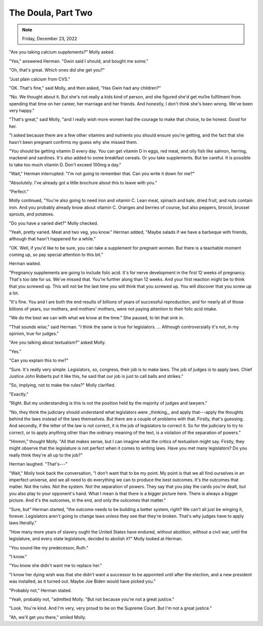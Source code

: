 The Doula, Part Two
===================

.. todo: Check
.. note:: Friday, December 23, 2022

"Are you taking calcium supplements?" Molly asked.

"Yes," answered Herman. "Gwin said I should, and bought me some."

"Oh, that's great. Which ones did she get you?"

"Just plain calcium from CVS."

"OK. That's fine," said Molly, and then asked, "Has Gwin had any
children?"

"No. We thought about it. But she's not really a kids kind of person,
and she figured she'd get mo1re fulfilment from spending that time on
her career, her marriage and her friends. And honestly, I don't think
she's been wrong. We've been very happy."

"That's great," said Molly, "and I really wish more women had the
courage to make that choice, to be honest. Good for her.

"I asked because there are a few other vitamins and nutrients you should
ensure you're getting, and the fact that she hasn't been pregnant
confirms my guess why she missed them.

"You should be getting vitamin D every day. You can get vitamin D in
eggs, red meat, and oily fish like salmon, herring, mackerel and
sardines. It's also added to some breakfast cereals. Or you take
supplements. But be careful. It is possible to take too much vitamin D.
Don't exceed 100mg a day."

"Wait," Herman interrupted. "I'm not going to remember that. Can you
write it down for me?"

"Absolutely. I've already got a little brochure about this to leave with
you."

"Perfect."

Molly continued, "You're also going to need iron and vitamin C. Lean
meat, spinach and kale, dried fruit, and nuts contain iron. And you
probably already know about vitamin C. Oranges and berries of course,
but also peppers, brocoli, brussel sprouts, and potatoes.

"Do you have a varied diet?" Molly checked.

"Yeah, pretty varied. Meat and two veg, you know." Herman added, "Maybe
salads if we have a barbeque with friends, although that hasn't happened
for a while."

"OK. Well, if you'd like to be sure, you can take a supplement for
pregnant women. But there is a teachable moment coming up, so pay
special attention to this bit."

Herman waited.

"Pregnancy supplements are going to include folic acid. It's for nerve
development in the first 12 weeks of pregnancy. That's too late for us.
We've missed that. You're further along than 12 weeks. And your first
reaction might be to think that you screwed up. This will not be the
last time you will think that you screwed up. You will discover that you
screw up a lot.

"It's fine. You and I are both the end results of billions of years of
successful reproduction, and for nearly all of those billions of years,
our mothers, and mothers' mothers, were not paying attention to their
folic acid intake.

"We do the best we can with what we know at the time." She paused, to
let that sink in.

"That sounds wise," said Herman. "I think the same is true for
legislators. ... Although controversially it's not, in my opinion, true
for judges."

"Are you talking about textualism?" asked Molly.

"Yes."

"Can you explain this to me?"

"Sure. It's really very simple. Legislators, so, congress, their job is
to make laws. The job of judges is to apply laws. Chief Justice John
Roberts put it like this, he said that our job is just to call balls and
strikes."

"So, implying, not to make the rules?" Molly clarified.

"Exactly."

"Right. But my understanding is this is not the position held by the
majority of judges and lawyers."

"No, they think the judiciary should understand what legislators were
_thinking_, and apply that---apply the thoughts behind the laws instead
of the laws themselves. But there are a couple of problems with that.
Firstly, that's guessing. And secondly, if the letter of the law is not
correct, it is the job of legislators to correct it. So for the
judiciary to try to correct, or to apply anything other than the
ordinary meaning of the text, is a violation of the separation of
powers."

"Hmmm," thought Molly. "All that makes sense, but I can imagine what the
critics of textualism might say. Firstly, they might observe that the
legislature is not perfect when it comes to writing laws. Have you met
many legislators? Do you really think they're all up to the job?"

Herman laughed. "That's---"

"Wait," Molly took back the conversation, "I don't want that to be my
point. My point is that we all find ourselves in an imperfect universe,
and we all need to do everything we can to produce the best outcomes.
It's the outcomes that matter. Not the rules. Not the system. Not the
separation of powers. They say that you play the cards you're dealt, but
you also play to your opponent's hand. What I mean is that there is a
bigger picture here. There is always a bigger picture. And it's the
outcomes, in the end, and only the outcomes that matter."

"Sure, but" Herman started, "the outcome needs to be building a better
system, right? We can't all just be winging it, forever. Legislators
aren't going to change laws unless they see that they're broken. That's
why judges have to apply laws literally."

"How many more years of slavery ought the United States have endured,
without abolition, without a civil war, until the legislature, and every
state legislature, decided to abolish it?" Molly looked at Herman.

"You sound like my predecessor, Ruth."

"I know."

"You know she didn't want me to replace her."

"I know her dying wish was that she didn't want a successor to be
appointed until after the election, and a new president was installed,
as it turned out. Maybe Joe Biden would have picked you."

"Probably not," Herman stated.

"Yeah, probably not, "admitted Molly. "But not because you're not a
great justice."

"Look. You're kind. And I'm very, very proud to be on the Supreme
Court. But I'm not a great justice."

"Ah, we'll get you there," smiled Molly.
